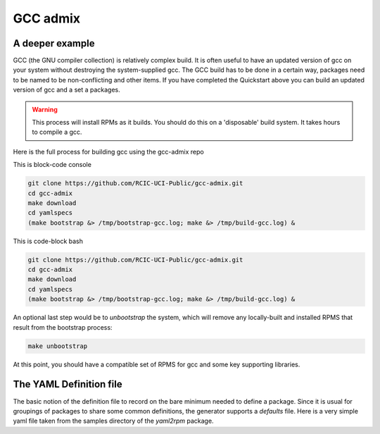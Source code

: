 GCC admix
===========

.. _gcc:

A deeper example
----------------

GCC (the GNU compiler collection) is relatively complex build.  It is often useful to have an updated version of gcc on your 
system without destroying the system-supplied gcc.  The GCC build has to be done in a certain way, packages need to be named
to be non-conflicting and other items.   If you have completed the Quickstart above you can build an updated version of gcc
and a set a packages.

.. warning:: 
  
  This process will install RPMs as it builds. You should do this on a 'disposable' build system. It takes hours to compile a gcc.

Here is the full process for building gcc using the gcc-admix repo

This is block-code console

.. code-block:: console

   git clone https://github.com/RCIC-UCI-Public/gcc-admix.git
   cd gcc-admix
   make download
   cd yamlspecs
   (make bootstrap &> /tmp/bootstrap-gcc.log; make &> /tmp/build-gcc.log) &


This is code-block bash

.. code-block:: bash

   git clone https://github.com/RCIC-UCI-Public/gcc-admix.git
   cd gcc-admix
   make download
   cd yamlspecs
   (make bootstrap &> /tmp/bootstrap-gcc.log; make &> /tmp/build-gcc.log) &

An optional last step would be to *unbootstrap* the system, which will remove any locally-built and installed RPMS that result from
the bootstrap process:

.. code-block:: console

   make unbootstrap

At this point, you should have a compatible set of RPMS for gcc and some key supporting libraries.

The YAML Definition file
------------------------

The basic notion of the definition file to record on the bare minimum needed to define a package. 
Since it is usual for groupings of packages to share some common definitions, the generator supports 
a *defaults* file.  Here is a very simple yaml file taken from the samples directory of the *yaml2rpm* package.


.. code-block:: yaml
   :caption: filename.yaml

   package: iperf version 3 network tester
   name: iperf
   version: "3.6"
   extension: tar.gz
   description: >
       iperf3 version {{ version }}. iperf is a tool for active measurements 
       of the maximum achievable bandwidth on IP networks. It supports tuning
       of various parameters related to timing, protocols, and buffers. For
       For each test it reports the measured throughput/bitrate, loss,
       and other parameters.
   vendor_source: https://downloads.es.net/pub/iperf/iperf-{{ version }}.tar.gz
   root: "{{ pkg_defaults.app_path }}/{{ name }}/{{ version }}"
   build:
       modules:
       target:
   install:
       installextra: $(INSTALL) -m 644  README* LICENSE $(ROOT){{ root }}

